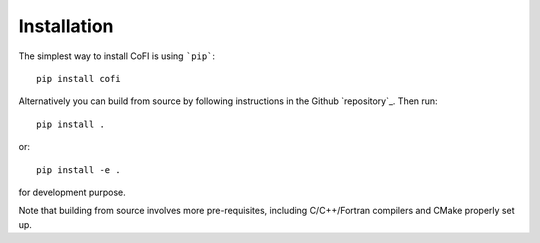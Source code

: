 ============
Installation
============

The simplest way to install CoFI is using ```pip```::

  pip install cofi

Alternatively you can build from source by following instructions in the Github `repository`_.
Then run::

  pip install .

or::

  pip install -e .

for development purpose.

Note that building from source involves more pre-requisites, including C/C++/Fortran compilers
and CMake properly set up.
